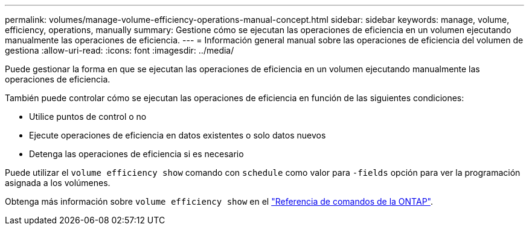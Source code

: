 ---
permalink: volumes/manage-volume-efficiency-operations-manual-concept.html 
sidebar: sidebar 
keywords: manage, volume, efficiency, operations, manually 
summary: Gestione cómo se ejecutan las operaciones de eficiencia en un volumen ejecutando manualmente las operaciones de eficiencia. 
---
= Información general manual sobre las operaciones de eficiencia del volumen de gestiona
:allow-uri-read: 
:icons: font
:imagesdir: ../media/


[role="lead"]
Puede gestionar la forma en que se ejecutan las operaciones de eficiencia en un volumen ejecutando manualmente las operaciones de eficiencia.

También puede controlar cómo se ejecutan las operaciones de eficiencia en función de las siguientes condiciones:

* Utilice puntos de control o no
* Ejecute operaciones de eficiencia en datos existentes o solo datos nuevos
* Detenga las operaciones de eficiencia si es necesario


Puede utilizar el `volume efficiency show` comando con `schedule` como valor para `-fields` opción para ver la programación asignada a los volúmenes.

Obtenga más información sobre `volume efficiency show` en el link:https://docs.netapp.com/us-en/ontap-cli/volume-efficiency-show.html["Referencia de comandos de la ONTAP"^].
